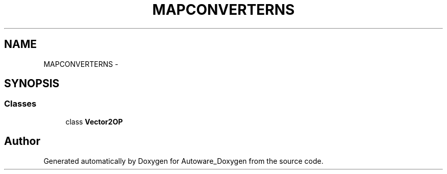 .TH "MAPCONVERTERNS" 3 "Fri May 22 2020" "Autoware_Doxygen" \" -*- nroff -*-
.ad l
.nh
.SH NAME
MAPCONVERTERNS \- 
.SH SYNOPSIS
.br
.PP
.SS "Classes"

.in +1c
.ti -1c
.RI "class \fBVector2OP\fP"
.br
.in -1c
.SH "Author"
.PP 
Generated automatically by Doxygen for Autoware_Doxygen from the source code\&.
